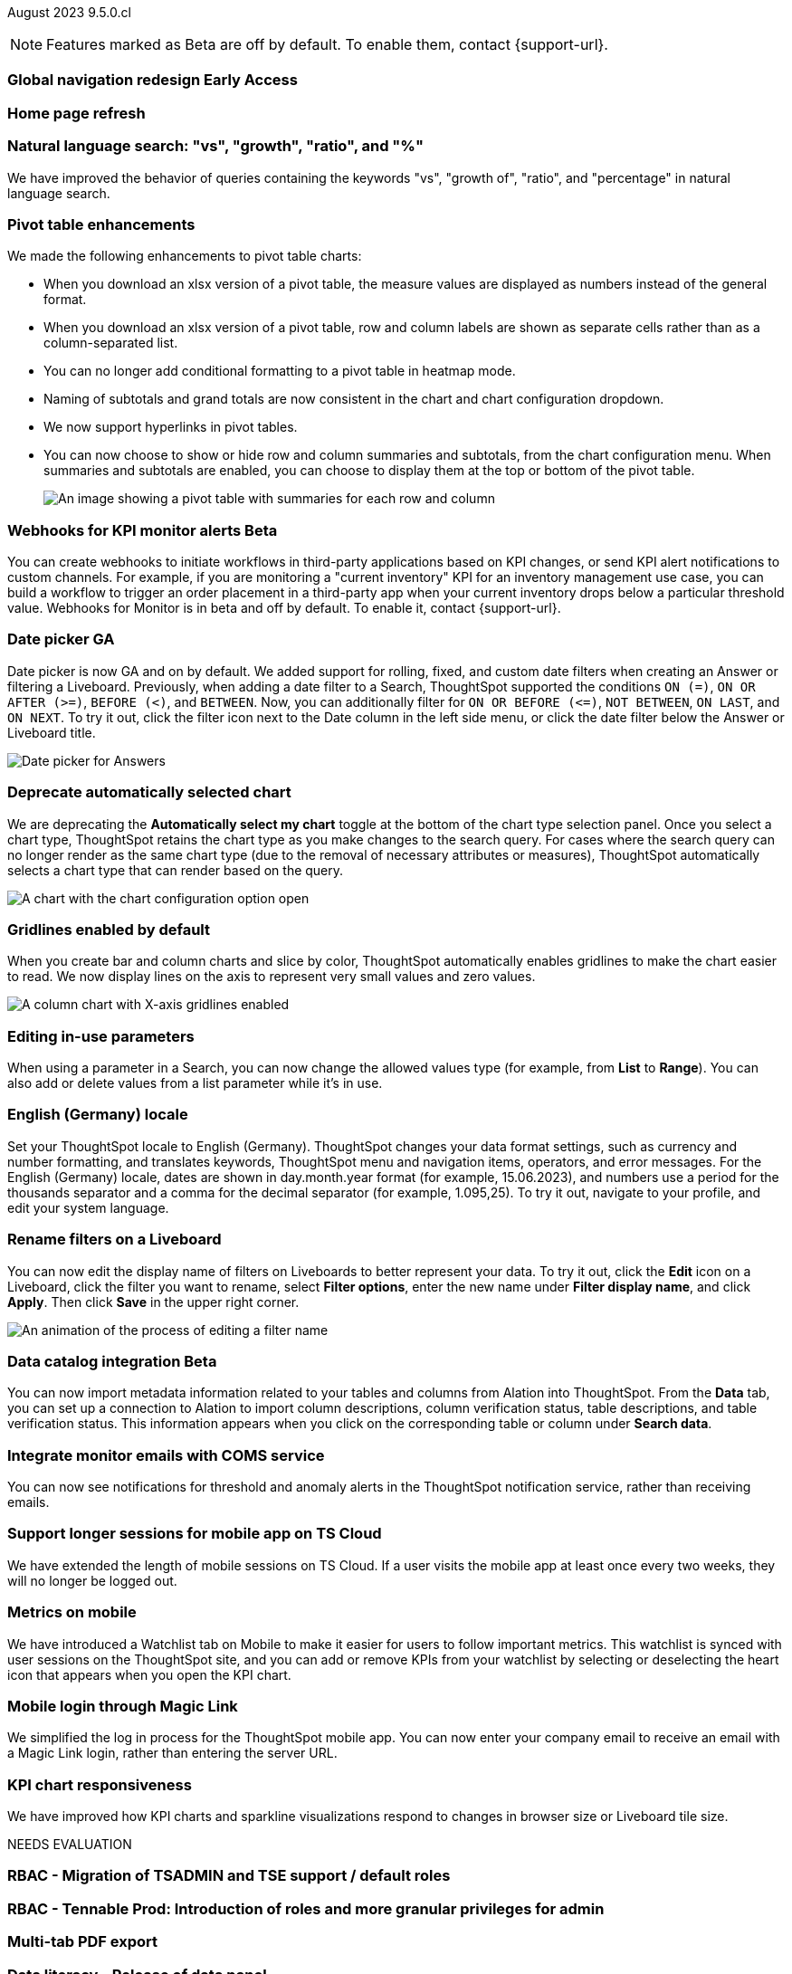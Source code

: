 ifndef::pendo-links[]
August 2023 [label label-dep]#9.5.0.cl#
endif::[]
ifdef::pendo-links[]
[month-year-whats-new]#August 2023#
[label label-dep-whats-new]#9.5.0.cl#
endif::[]

ifndef::free-trial-feature[]
NOTE: Features marked as [.badge.badge-update-note]#Beta# are off by default. To enable them, contact {support-url}.
endif::free-trial-feature[]

[#primary-9-5-0-cl]

ifndef::pendo-links[]
[#9-5-0-cl-redesign]
[discrete]
=== Global navigation redesign [.badge.badge-early-access]#Early Access#
endif::[]
ifdef::pendo-links[]
[#9-5-0-cl-redesign]
[discrete]
=== Global navigation redesign [.badge.badge-early-access-whats-new]#Early Access#
endif::[]


[#9-5-0-cl-home-page]
[discrete]
=== Home page refresh

// Mark

[#9-5-0-cl-expressibility]
[discrete]
=== Natural language search: "vs", "growth", "ratio", and "%"

// Naomi

We have improved the behavior of queries containing the keywords "vs", "growth of", "ratio", and "percentage" in natural language search.

[#9-5-0-cl-pivot]
[discrete]
=== Pivot table enhancements

// Naomi

We made the following enhancements to pivot table charts:

- When you download an xlsx version of a pivot table, the measure values are displayed as numbers instead of the general format.
- When you download an xlsx version of a pivot table, row and column labels are shown as separate cells rather than as a column-separated list.
- You can no longer add conditional formatting to a pivot table in heatmap mode.
- Naming of subtotals and grand totals are now consistent in the chart and chart configuration dropdown.
- We now support hyperlinks in pivot tables.
- You can now choose to show or hide row and column summaries and subtotals, from the chart configuration menu. When summaries and subtotals are enabled, you can choose to display them at the top or bottom of the pivot table.
+
image::pivot-table-summary.png[An image showing a pivot table with summaries for each row and column]

ifndef::pendo-links[]
[#9-5-0-cl-webhooks]
[discrete]
=== Webhooks for KPI monitor alerts [.badge.badge-beta]#Beta#
endif::[]
ifdef::pendo-links[]
[#9-5-0-cl-webhooks]
[discrete]
=== Webhooks for KPI monitor alerts [.badge.badge-beta-whats-new]#Beta#
endif::[]

// Naomi


You can create webhooks to initiate workflows in third-party applications based on KPI changes, or send KPI alert notifications to custom channels. For example, if you are monitoring a "current inventory" KPI for an inventory management use case, you can build a workflow to trigger an order placement in a third-party app when your current inventory drops below a particular threshold value. Webhooks for Monitor is in beta and off by default. To enable it, contact {support-url}.

[#9-5-0-cl-date-picker]
[discrete]
=== Date picker GA

// Naomi-- scal-140672

Date picker is now GA and on by default. We added support for rolling, fixed, and custom date filters when creating an Answer or filtering a Liveboard. Previously, when adding a date filter to a Search, ThoughtSpot supported the conditions `ON (=)`, `ON OR AFTER (>=)`, `BEFORE (<)`, and `BETWEEN`. Now, you can additionally filter for `ON OR BEFORE (\<=)`, `NOT BETWEEN`, `ON LAST`, and `ON NEXT`. To try it out, click the filter icon next to the Date column in the left side menu, or click the date filter below the Answer or Liveboard title.

image:date-picker.png[Date picker for Answers]


[#9-5-0-cl-auto-chart]
[discrete]
=== Deprecate automatically selected chart

// Naomi

We are deprecating the *Automatically select my chart* toggle at the bottom of the chart type selection panel. Once you select a chart type, ThoughtSpot retains the chart type as you make changes to the search query. For cases where the search query can no longer render as the same chart type (due to the removal of necessary attributes or measures), ThoughtSpot automatically selects a chart type that can render based on the query.

image::chart-select-toggle.png[A chart with the chart configuration option open, showing the *Automatically select my chart* toggle]

[#9-5-0-cl-gridline]
[discrete]
=== Gridlines enabled by default

// Naomi

When you create bar and column charts and slice by color, ThoughtSpot automatically enables gridlines to make the chart easier to read. We now display lines on the axis to represent very small values and zero values.

image::chart-gridlines.png[A column chart with X-axis gridlines enabled]

[#9-5-0-cl-parameters]
[discrete]
=== Editing in-use parameters

// Naomi

When using a parameter in a Search, you can now change the allowed values type (for example, from *List* to *Range*). You can also add or delete values from a list parameter while it's in use.

[#9-5-0-cl-locale]
[discrete]
=== English (Germany) locale

Set your ThoughtSpot locale to English (Germany). ThoughtSpot changes your data format settings, such as currency and number formatting, and translates keywords, ThoughtSpot menu and navigation items, operators, and error messages. For the English (Germany) locale, dates are shown in day.month.year format (for example, 15.06.2023), and numbers use a period for the thousands separator and a comma for the decimal separator (for example, 1.095,25). To try it out, navigate to your profile, and edit your system language.

[#9-5-0-cl-filters]
[discrete]
=== Rename filters on a Liveboard

// Naomi

You can now edit the display name of filters on Liveboards to better represent your data. To try it out, click the *Edit* icon on a Liveboard, click the filter you want to rename, select *Filter options*, enter the new name under *Filter display name*, and click *Apply*. Then click *Save* in the upper right corner.

image::filter-rename.gif[An animation of the process of editing a filter name]

ifndef::pendo-links[]
[#9-5-0-cl-alation]
[discrete]
=== Data catalog integration [.badge.badge-beta]#Beta#
endif::[]
ifdef::pendo-links[]
[#9-5-0-cl-alation]
[discrete]
=== Data catalog integration [.badge.badge-beta-whats-new]#Beta#
endif::[]

// Naomi

You can now import metadata information related to your tables and columns from Alation into ThoughtSpot. From the *Data* tab, you can set up a connection to Alation to import
column descriptions, column verification status, table descriptions, and table verification status. This information appears when you click on the corresponding table or column under *Search data*.

[#9-5-0-cl-coms]
[discrete]
=== Integrate monitor emails with COMS service

// Naomi

You can now see notifications for threshold and anomaly alerts in the ThoughtSpot notification service, rather than receiving emails.

[#9-5-0-cl-mobile-session]
[discrete]
=== Support longer sessions for mobile app on TS Cloud

// Naomi

We have extended the length of mobile sessions on TS Cloud. If a user visits the mobile app at least once every two weeks, they will no longer be logged out.



[#9-5-0-cl-mobile]
[discrete]
=== Metrics on mobile

// Naomi

We have introduced a Watchlist tab on Mobile to make it easier for users to follow important metrics. This watchlist is synced with user sessions on the ThoughtSpot site, and you can add or remove KPIs from your watchlist by selecting or deselecting the heart icon that appears when you open the KPI chart.

[#9-5-0-cl-magiclink]
[discrete]
=== Mobile login through Magic Link

// Naomi

We simplified the log in process for the ThoughtSpot mobile app. You can now enter your company email to receive an email with a Magic Link login, rather than entering the server URL.

[#9-5-0-cl-kpi]
[discrete]
=== KPI chart responsiveness

// Naomi

We have improved how KPI charts and sparkline visualizations respond to changes in browser size or Liveboard tile size.

NEEDS EVALUATION



[#9-5-0-cl-rbac]
[discrete]
=== RBAC - Migration of TSADMIN and TSE support / default roles

// Mary

[#9-5-0-cl-rbac-granular]
[discrete]
=== RBAC - Tennable Prod: Introduction of roles and more granular privileges for admin

// Mary

[#9-5-0-cl-tab]
[discrete]
=== Multi-tab PDF export

// Mark

[#9-5-0-cl-data-panel]
[discrete]
=== Data literacy - Release of data panel

// Mark

[#9-5-0-cl-orgs]
[discrete]
=== Migrating Free Trial/ Team Edition to Orgs

// Mark -- scal-149521

[#9-5-0-cl-orgs-migration]
[discrete]
=== Orgs 1.5: Migration Free Trial / Team Edition to Orgs

// Mark -- scal-143251

[#9-5-0-cl-admin]
[discrete]
=== Free Trial / Team Edition admin panel for Orgs 1.5

// Mark

[#9-5-0-cl-switcher]
[discrete]
=== Redesigned org switcher for new UI experience

// Mark

[#9-5-0-cl-saml]
[discrete]
=== Org scoped SAML (Orgs 1.5) PRO

// Mark

[#9-5-0-cl-admin-portal]
[discrete]
=== Admin portal Liveboards to be Org-aware in shared clusters (essentials/ pro-edition)

// Mark


'''
[#secondary-9-5-0-cl]
[discrete]
=== _Other features and enhancements_

ifndef::pendo-links[]
[#9-5-0-cl-connections]
[discrete]
=== Singlestore connection [.badge.badge-early-access]#Early Access#
endif::[]
ifdef::pendo-links[]
[#9-5-0-cl-connections]
[discrete]
=== Singlestore connection [.badge.badge-early-access-whats-new]#Early Access#
endif::[]

// Naomi

You can now create connections from ThoughtSpot to SingleStore.

[#9-5-0-cl-redshift]
[discrete]
=== Azure AD external OAuth for Redshift

// Naomi

Redshift now supports external OAuth through Microsoft Azure AD.


[#9-5-0-cl-feedback]
[discrete]
=== Feedback improvements: Fragments

// Naomi

[#9-5-0-cl-filter]
[discrete]
=== Single value selection for attribute filters

// Naomi

When creating a Liveboard, you can now designate attribute filters as single-select or multi-select. Multi-select filters allow users to choose more than one attribute from a list of possible values, while single-select filters allow a user to select only one value at a time. For example, you could choose to make a Country filter single-select, so users would only see data related to one country at a time. To try it out, click the *Edit* icon in the top right corner of the Liveboard, select *Add filter*, choose the column to filter, and select either *Multi-select* or *Single-select* under *Selection behavior*.

image::filter-single-value.png[The filter editing window shows options to create multi-select or single-select filters]

NEEDS EVALUATION

[#9-5-0-cl-spotapp]
[discrete]
=== Spotapps Fivetran

// Mark

[#9-5-0-cl-confidant]
[discrete]
=== Enable confidant vault for all clusters - GA

// Mark

[#9-5-0-cl-tml]
[discrete]
=== Connection TML support BE

// Mark




ifndef::pendo-links[]
[#9-5-0-cl-looker]
[discrete]
=== Looker: Query Gen and Search data changes [.badge.badge-early-access]#Early Access#
endif::[]
ifdef::pendo-links[]
[#9-5-0-cl-looker]
[discrete]
=== Looker: Query Gen and Search data changes [.badge.badge-early-access-whats-new]#Early Access#
endif::[]

// Mark



ifndef::pendo-links[]
[#9-5-0-cl-]
[discrete]
=== Looker: Embrace connection [.badge.badge-early-access]#Early Access#
endif::[]
ifdef::pendo-links[]
[#9-5-0-cl-]
[discrete]
=== Looker: Embrace connection [.badge.badge-early-access-whats-new]#Early Access#
endif::[]

// Mark


ifndef::pendo-links[]
[#9-5-0-cl-react]
[discrete]
=== Implement Develop Application on React Shell [.badge.badge-early-access]#Early Access#
endif::[]
ifdef::pendo-links[]
[#9-5-0-cl-react]
[discrete]
=== Implement Develop Application on React Shell [.badge.badge-early-access-whats-new]#Early Access#
endif::[]

ifndef::pendo-links[]
[#9-5-0-cl-react-shell]
[discrete]
=== Implement React Shell in business user application [.badge.badge-early-access]#Early Access#
endif::[]
ifdef::pendo-links[]
[#9-5-0-cl-react-shell]
[discrete]
=== Implement React Shell in business user application [.badge.badge-early-access-whats-new]#Early Access#
endif::[]


[#9-5-0-cl-infra]
[discrete]
=== Upgrade time reduction - infrastructure workflow

// Mark



[#9-5-0-cl-hadoop]
[discrete]
=== Upgrade Hadoop 2 to Hadoop 3

// Mark

[#9-5-0-cl-sso]
[discrete]
=== HP SSO security findings

// Mark



ifndef::free-trial-feature[]
[discrete]
=== ThoughtSpot Everywhere

For new features and enhancements introduced in this release of ThoughtSpot Everywhere, see https://developers.thoughtspot.com/docs/?pageid=whats-new[ThoughtSpot Developer Documentation^].
endif::[]